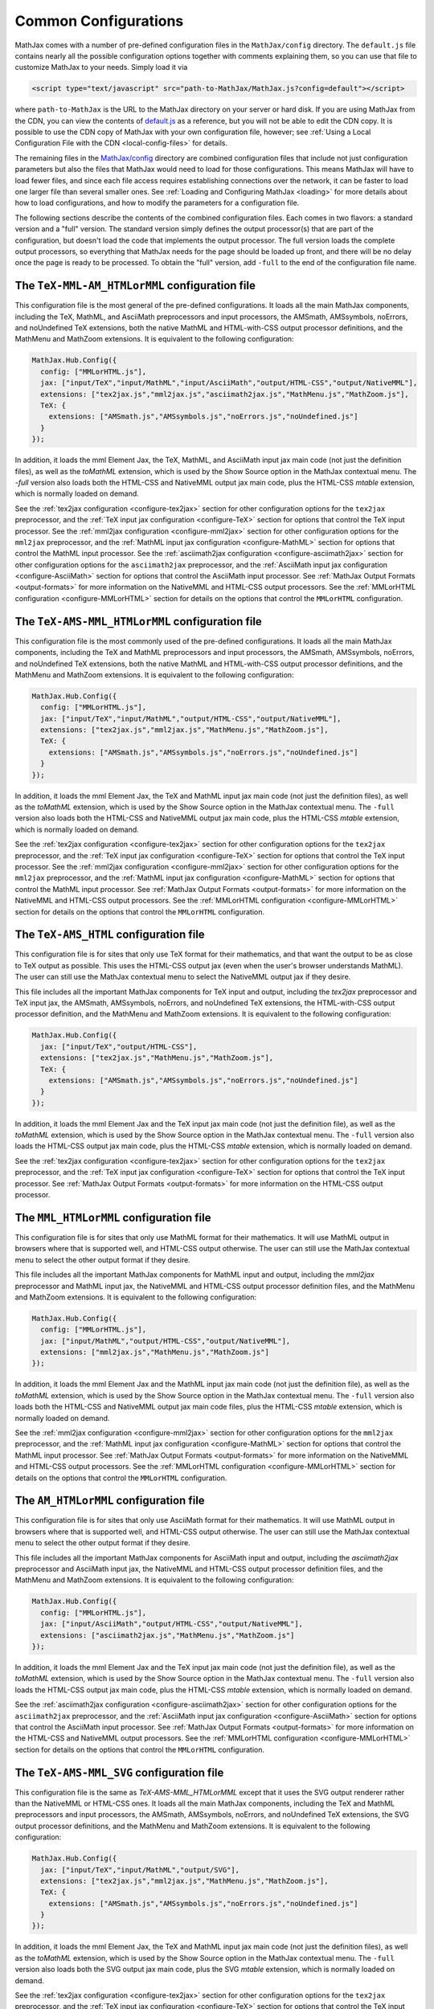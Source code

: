 .. _common-configurations:

*********************
Common Configurations
*********************

MathJax comes with a number of pre-defined configuration files in the
``MathJax/config`` directory.  The ``default.js`` file contains nearly all
the possible configuration options together with comments explaining them, 
so you can use that file to customize MathJax to your needs.  Simply load 
it via

.. code-block:: html

    <script type="text/javascript" src="path-to-MathJax/MathJax.js?config=default"></script>

where ``path-to-MathJax`` is the URL to the MathJax directory on your 
server or hard disk.  If you are using MathJax from the CDN, you can
view the contents of `default.js
<http://cdn.mathjax.org/mathjax/latest/config/default.js>`_ as a
reference, but you will not be able to edit the CDN copy.  It is
possible to use the CDN copy of MathJax with your own configuration
file, however; see :ref:`Using a Local Configuration File with the CDN
<local-config-files>` for details.

The remaining files in the `MathJax/config
<http://cdn.mathjax.org/mathjax/latest/config/>`_ directory are
combined configuration files that include not just configuration
parameters but also the files that MathJax would need to load for
those configurations.  This means MathJax will have to load fewer
files, and since each file access requires establishing connections
over the network, it can be faster to load one larger file than
several smaller ones.  See :ref:`Loading and Configuring MathJax
<loading>` for more details about how to load configurations, and how
to modify the parameters for a configuration file.

The following sections describe the contents of the combined configuration
files.  Each comes in two flavors: a standard version and a "full" version.
The standard version simply defines the output processor(s) that are part
of the configuration, but doesn't load the code that implements the output
processor.  The full version loads the complete output processors, so
everything that MathJax needs for the page should be loaded up front, and 
there will be no delay once the page is ready to be processed.  To obtain 
the "full" version, add ``-full`` to the end of the configuration file 
name.


The ``TeX-MML-AM_HTMLorMML`` configuration file
================================================

This configuration file is the most general of the pre-defined
configurations.  It loads all the main MathJax components, including
the TeX, MathML, and AsciiMath preprocessors and input processors, the
AMSmath, AMSsymbols, noErrors, and noUndefined TeX extensions, both
the native MathML and HTML-with-CSS output processor definitions, and
the MathMenu and MathZoom extensions.  It is equivalent to the
following configuration:

.. code-block:: javascript

    MathJax.Hub.Config({
      config: ["MMLorHTML.js"],
      jax: ["input/TeX","input/MathML","input/AsciiMath","output/HTML-CSS","output/NativeMML"],
      extensions: ["tex2jax.js","mml2jax.js","asciimath2jax.js","MathMenu.js","MathZoom.js"],
      TeX: {
        extensions: ["AMSmath.js","AMSsymbols.js","noErrors.js","noUndefined.js"]
      }
    });

In addition, it loads the mml Element Jax, the TeX, MathML, and
AsciiMath input jax main code (not just the definition files), as well
as the `toMathML` extension, which is used by the Show Source option
in the MathJax contextual menu.  The `-full` version also loads both the
HTML-CSS and NativeMML output jax main code, plus the HTML-CSS
`mtable` extension, which is normally loaded on demand.

See the :ref:`tex2jax configuration <configure-tex2jax>` section for
other configuration options for the ``tex2jax`` preprocessor, and the
:ref:`TeX input jax configuration <configure-TeX>` section for options
that control the TeX input processor.
See the :ref:`mml2jax configuration <configure-mml2jax>` section for
other configuration options for the ``mml2jax`` preprocessor, and the
:ref:`MathML input jax configuration <configure-MathML>` section for
options that control the MathML input processor.
See the :ref:`asciimath2jax configuration <configure-asciimath2jax>` section for
other configuration options for the ``asciimath2jax`` preprocessor, and the
:ref:`AsciiMath input jax configuration <configure-AsciiMath>` section for
options that control the AsciiMath input processor.
See :ref:`MathJax Output Formats <output-formats>` for more
information on the NativeMML and HTML-CSS output processors.  See the
:ref:`MMLorHTML configuration <configure-MMLorHTML>` section for
details on the options that control the ``MMLorHTML`` configuration.


The ``TeX-AMS-MML_HTMLorMML`` configuration file
================================================

This configuration file is the most commonly used of the pre-defined
configurations.  It loads all the main MathJax components, including
the TeX and MathML preprocessors and input processors, the AMSmath,
AMSsymbols, noErrors, and noUndefined TeX extensions, both the native
MathML and HTML-with-CSS output processor definitions, and the
MathMenu and MathZoom extensions.  It is equivalent to the following
configuration:

.. code-block:: javascript

    MathJax.Hub.Config({
      config: ["MMLorHTML.js"],
      jax: ["input/TeX","input/MathML","output/HTML-CSS","output/NativeMML"],
      extensions: ["tex2jax.js","mml2jax.js","MathMenu.js","MathZoom.js"],
      TeX: {
        extensions: ["AMSmath.js","AMSsymbols.js","noErrors.js","noUndefined.js"]
      }
    });

In addition, it loads the mml Element Jax, the TeX and MathML input
jax main code (not just the definition files), as well as the
`toMathML` extension, which is used by the Show Source option in the
MathJax contextual menu.  The ``-full`` version also loads both the
HTML-CSS and NativeMML output jax main code, plus the HTML-CSS
`mtable` extension, which is normally loaded on demand.

See the :ref:`tex2jax configuration <configure-tex2jax>` section for
other configuration options for the ``tex2jax`` preprocessor, and the
:ref:`TeX input jax configuration <configure-TeX>` section for options
that control the TeX input processor.
See the :ref:`mml2jax configuration <configure-mml2jax>` section for
other configuration options for the ``mml2jax`` preprocessor, and the
:ref:`MathML input jax configuration <configure-MathML>` section for
options that control the MathML input processor.
See :ref:`MathJax Output Formats <output-formats>` for more
information on the NativeMML and HTML-CSS output processors.  See the
:ref:`MMLorHTML configuration <configure-MMLorHTML>` section for
details on the options that control the ``MMLorHTML`` configuration.


The ``TeX-AMS_HTML`` configuration file
================================================

This configuration file is for sites that only use TeX format for their 
mathematics, and that want the output to be as close to TeX output as 
possible.  This uses the HTML-CSS output jax (even when the user's browser 
understands MathML).  The user can still use the MathJax contextual menu 
to select the NativeMML output jax if they desire.  

This file includes all the important MathJax components for TeX input and
output, including the `tex2jax` preprocessor and TeX input jax, the
AMSmath, AMSsymbols, noErrors, and noUndefined TeX extensions, the
HTML-with-CSS output processor definition, and the MathMenu and MathZoom
extensions.  It is equivalent to the following configuration:

.. code-block:: javascript

    MathJax.Hub.Config({
      jax: ["input/TeX","output/HTML-CSS"],
      extensions: ["tex2jax.js","MathMenu.js","MathZoom.js"],
      TeX: {
        extensions: ["AMSmath.js","AMSsymbols.js","noErrors.js","noUndefined.js"]
      }
    });

In addition, it loads the mml Element Jax and the TeX input jax main code
(not just the definition file), as well as the `toMathML` extension, which
is used by the Show Source option in the MathJax contextual menu.  The ``-full``
version also loads the HTML-CSS output jax main code, plus the HTML-CSS
`mtable` extension, which is normally loaded on demand.

See the :ref:`tex2jax configuration <configure-tex2jax>` section for
other configuration options for the ``tex2jax`` preprocessor, and the
:ref:`TeX input jax configuration <configure-TeX>` section for options
that control the TeX input processor.
See :ref:`MathJax Output Formats <output-formats>` for more
information on the HTML-CSS output processor.


The ``MML_HTMLorMML`` configuration file
================================================

This configuration file is for sites that only use MathML format for their
mathematics.  It will use MathML output in browsers where that is
supported well, and HTML-CSS output otherwise.  The user can still use the
MathJax contextual menu to select the other output format if they desire.

This file includes all the important MathJax components for MathML input
and output, including the `mml2jax` preprocessor and MathML input jax, the
NativeMML and HTML-CSS output processor definition files, and the MathMenu
and MathZoom extensions.  It is equivalent to the following configuration:

.. code-block:: javascript

    MathJax.Hub.Config({
      config: ["MMLorHTML.js"],
      jax: ["input/MathML","output/HTML-CSS","output/NativeMML"],
      extensions: ["mml2jax.js","MathMenu.js","MathZoom.js"]
    });

In addition, it loads the mml Element Jax and the MathML input jax main
code (not just the definition file), as well as the `toMathML` extension,
which is used by the Show Source option in the MathJax contextual menu.
The ``-full`` version also loads both the HTML-CSS and NativeMML output jax main
code files, plus the HTML-CSS `mtable` extension, which is normally loaded
on demand.

See the :ref:`mml2jax configuration <configure-mml2jax>` section for
other configuration options for the ``mml2jax`` preprocessor, and the
:ref:`MathML input jax configuration <configure-MathML>` section for
options that control the MathML input processor.
See :ref:`MathJax Output Formats <output-formats>` for more
information on the NativeMML and HTML-CSS output processors.  See the
:ref:`MMLorHTML configuration <configure-MMLorHTML>` section for
details on the options that control the ``MMLorHTML`` configuration.


The ``AM_HTMLorMML`` configuration file
================================================

This configuration file is for sites that only use AsciiMath format for their 
mathematics.  It will use MathML output in browsers where that is
supported well, and HTML-CSS output otherwise.  The user can still use the
MathJax contextual menu to select the other output format if they desire.

This file includes all the important MathJax components for AsciiMath
input and output, including the `asciimath2jax` preprocessor and
AsciiMath input jax, the NativeMML and HTML-CSS output processor
definition files, and the MathMenu and MathZoom extensions.  It is
equivalent to the following configuration:

.. code-block:: javascript

    MathJax.Hub.Config({
      config: ["MMLorHTML.js"],
      jax: ["input/AsciiMath","output/HTML-CSS","output/NativeMML"],
      extensions: ["asciimath2jax.js","MathMenu.js","MathZoom.js"]
    });

In addition, it loads the mml Element Jax and the TeX input jax main code
(not just the definition file), as well as the `toMathML` extension, which
is used by the Show Source option in the MathJax contextual menu.  The ``-full``
version also loads the HTML-CSS output jax main code, plus the HTML-CSS
`mtable` extension, which is normally loaded on demand.

See the :ref:`asciimath2jax configuration <configure-asciimath2jax>`
section for other configuration options for the ``asciimath2jax``
preprocessor, and the :ref:`AsciiMath input jax configuration
<configure-AsciiMath>` section for options that control the AsciiMath
input processor.  See :ref:`MathJax Output Formats <output-formats>`
for more information on the HTML-CSS and NativeMML output processors.
See the :ref:`MMLorHTML configuration <configure-MMLorHTML>` section
for details on the options that control the ``MMLorHTML``
configuration.


The ``TeX-AMS-MML_SVG`` configuration file
================================================

This configuration file is the same as `TeX-AMS-MML_HTMLorMML` except
that it uses the SVG output renderer rather than the NativeMML or
HTML-CSS ones.  It loads all the main MathJax components, including
the TeX and MathML preprocessors and input processors, the AMSmath,
AMSsymbols, noErrors, and noUndefined TeX extensions, the SVG output
processor definitions, and the MathMenu and MathZoom extensions.  It
is equivalent to the following configuration:

.. code-block:: javascript

    MathJax.Hub.Config({
      jax: ["input/TeX","input/MathML","output/SVG"],
      extensions: ["tex2jax.js","mml2jax.js","MathMenu.js","MathZoom.js"],
      TeX: {
        extensions: ["AMSmath.js","AMSsymbols.js","noErrors.js","noUndefined.js"]
      }
    });

In addition, it loads the mml Element Jax, the TeX and MathML input
jax main code (not just the definition files), as well as the
`toMathML` extension, which is used by the Show Source option in the
MathJax contextual menu.  The ``-full`` version also loads both the
SVG output jax main code, plus the SVG `mtable` extension, which
is normally loaded on demand.

See the :ref:`tex2jax configuration <configure-tex2jax>` section for
other configuration options for the ``tex2jax`` preprocessor, and the
:ref:`TeX input jax configuration <configure-TeX>` section for options
that control the TeX input processor.
See the :ref:`mml2jax configuration <configure-mml2jax>` section for
other configuration options for the ``mml2jax`` preprocessor, and the
:ref:`MathML input jax configuration <configure-MathML>` section for
options that control the MathML input processor.
See :ref:`MathJax Output Formats <output-formats>` for more
information on the SVG output processor.


The ``Accessible`` configuration file
================================================

This configuration file is essentially the same as 
``TeX-AMS-MML_HTMLorMML`` except that it includes options that are 
designed for assistive technology, particularly for those with visual 
challenged.  *This file is deprecated* since the controls that make
MathJax work with screen readers are now available in the MathJax
contextual menu, and so there is no need to set them in the
configuration file any longer.  So you can use any of the other
pre-defined configurations and readers with special needs should be
able to change the MathJax settings themselves to be appropriate for
their software.

The Accessible configuration is equivalent to the following:

.. code-block:: javascript

    MathJax.Hub.Config({
      config: ["MMLorHTML.js"],
      jax: ["input/TeX","input/MathML","output/HTML-CSS","output/NativeMML"],
      extensions: ["tex2jax.js","mml2jax.js","MathMenu.js","MathZoom.js"],
      TeX: {
        extensions: ["AMSmath.js","AMSsymbols.js","noErrors.js","noUndefined.js"]
      },
      menuSettings: {
        zoom: "Double-Click",
	mpContext: true,
	mpMouse: true
      },
      errorSettings: { message: ["[Math Error]"] }
    });

This turns off the MathJax contextual menu for IE when MathPlayer is
active, and passes mouse events on to MathPlayer to allow screen
readers full access to MathPlayer.  It also sets the zoom trigger 
to double-click, so that readers can see a larger version of the 
mathematics but double-clicking on any equation.

In addition, it loads the mml Element Jax, the TeX and MathML input jax
main code (not just the definition files), as well as the `toMathML`
extension, which is used by the Show Source option in the MathJax
contextual menu.  The ``-full`` version also loads both the HTML-CSS and
NativeMML output jax main code, plus the HTML-CSS `mtable` extension, which
is normally loaded on demand.

